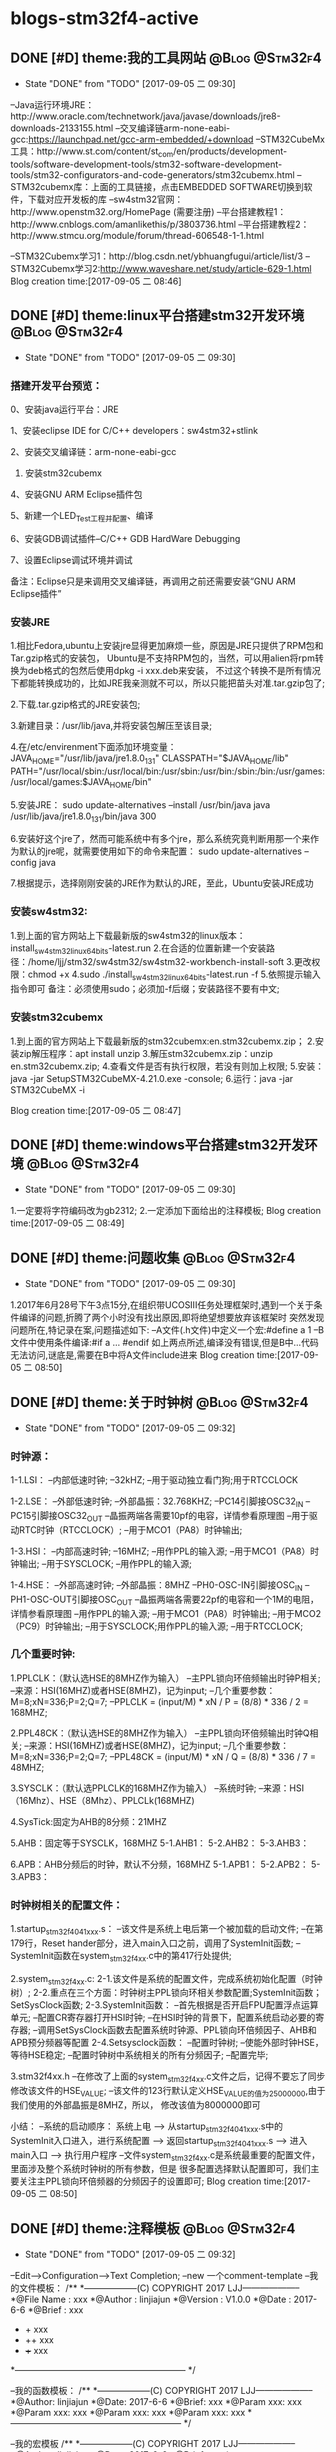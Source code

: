 * blogs-stm32f4-active
** DONE [#D] theme:我的工具网站								 :@Blog:@Stm32f4:
	- State "DONE"       from "TODO"       [2017-09-05 二 09:30]
--Java运行环境JRE：http://www.oracle.com/technetwork/java/javase/downloads/jre8-downloads-2133155.html
--交叉编译链arm-none-eabi-gcc:https://launchpad.net/gcc-arm-embedded/+download
--STM32CubeMx工具：http://www.st.com/content/st_com/en/products/development-tools/software-development-tools/stm32-software-development-tools/stm32-configurators-and-code-generators/stm32cubemx.html
--STM32cubemx库：上面的工具链接，点击EMBEDDED SOFTWARE切换到软件，下载对应开发板的库
--sw4stm32官网：http://www.openstm32.org/HomePage (需要注册) 
--平台搭建教程1：http://www.cnblogs.com/amanlikethis/p/3803736.html
--平台搭建教程2：http://www.stmcu.org/module/forum/thread-606548-1-1.html

--STM32Cubemx学习1：http://blog.csdn.net/ybhuangfugui/article/list/3
--STM32Cubemx学习2:http://www.waveshare.net/study/article-629-1.html
Blog creation time:[2017-09-05 二 08:46]
** DONE [#D] theme:linux平台搭建stm32开发环境				 :@Blog:@Stm32f4:
	- State "DONE"       from "TODO"       [2017-09-05 二 09:30]
*** 搭建开发平台预览：
0、安装java运行平台：JRE

1、安装eclipse IDE for C/C++ developers：sw4stm32+stlink

2、安装交叉编译链：arm-none-eabi-gcc

3. 安装stm32cubemx

4、安装GNU ARM Eclipse插件包

5、新建一个LED_Test工程并配置、编译

6、安装GDB调试插件--C/C++ GDB HardWare Debugging

7、设置Eclipse调试环境并调试

备注：Eclipse只是来调用交叉编译链，再调用之前还需要安装“GNU ARM Eclipse插件”


*** 安装JRE
1.相比Fedora,ubuntu上安装jre显得更加麻烦一些，原因是JRE只提供了RPM包和Tar.gzip格式的安装包，
Ubuntu是不支持RPM包的，当然，可以用alien将rpm转换为deb格式的包然后使用dpkg -i xxx.deb来安装，
不过这个转换不是所有情况下都能转换成功的，比如JRE我亲测就不可以，所以只能把苗头对准.tar.gzip包了;

2.下载.tar.gzip格式的JRE安装包;

3.新建目录：/usr/lib/java,并将安装包解压至该目录;

4.在/etc/envirenment下面添加环境变量：
JAVA_HOME="/usr/lib/java/jre1.8.0_131"
CLASSPATH="$JAVA_HOME/lib"
PATH="/usr/local/sbin:/usr/local/bin:/usr/sbin:/usr/bin:/sbin:/bin:/usr/games:/usr/local/games:$JAVA_HOME/bin"

5.安装JRE：
sudo update-alternatives --install /usr/bin/java java /usr/lib/java/jre1.8.0_131/bin/java 300

6.安装好这个jre了，然而可能系统中有多个jre，那么系统究竟判断用那一个来作为默认的jre呢，就需要使用如下的命令来配置：
sudo update-alternatives --config java

7.根据提示，选择刚刚安装的JRE作为默认的JRE，至此，Ubuntu安装JRE成功


*** 安装sw4stm32:
1.到上面的官方网站上下载最新版的sw4stm32的linux版本：install_sw4stm32_linux_64bits-latest.run 
2.在合适的位置新建一个安装路径：/home/ljj/stm32/sw4stm32/sw4stm32-workbench-install-soft
3.更改权限：chmod +x
4.sudo ./install_sw4stm32_linux_64bits-latest.run -f
5.依照提示输入指令即可
备注：必须使用sudo；必须加-f后缀；安装路径不要有中文;

*** 安装stm32cubemx
1.到上面的官方网站上下载最新版的stm32cubemx:en.stm32cubemx.zip；
2.安装zip解压程序：apt install unzip
3.解压stm32cubemx.zip：unzip en.stm32cubemx.zip;
4.查看文件是否有执行权限，若没有则加上权限;
5.安装：java -jar SetupSTM32CubeMX-4.21.0.exe -console;
6.运行：java -jar STM32CubeMX -i

Blog creation time:[2017-09-05 二 08:47]
** DONE [#D] theme:windows平台搭建stm32开发环境				 :@Blog:@Stm32f4:
	- State "DONE"       from "TODO"       [2017-09-05 二 09:30]
1.一定要将字符编码改为gb2312;
2.一定添加下面给出的注释模板;
Blog creation time:[2017-09-05 二 08:49]
** DONE [#D] theme:问题收集									 :@Blog:@Stm32f4:
	- State "DONE"       from "TODO"       [2017-09-05 二 09:30]
1.2017年6月28号下午3点15分,在组织带UCOSIII任务处理框架时,遇到一个关于条件编译的问题,折腾了两个小时没有找出原因,即将绝望想要放弃该框架时
突然发现问题所在,特记录在案,问题描述如下:
--A文件(.h文件)中定义一个宏:#define a  1
--B文件中使用条件编译:#if a ... #endif
如上两点所述,编译没有错误,但是B中...代码无法访问,谜底是,需要在B中将A文件include进来
Blog creation time:[2017-09-05 二 08:50]
** DONE [#D] theme:关于时钟树								 :@Blog:@Stm32f4:
	- State "DONE"       from "TODO"       [2017-09-05 二 09:32]
*** 时钟源：
1-1.LSI：
--内部低速时钟;
--32kHZ;
--用于驱动独立看门狗;用于RTCCLOCK

1-2.LSE：
--外部低速时钟;
--外部晶振：32.768KHZ;
--PC14引脚接OSC32_IN
--PC15引脚接OSC32_OUT
--晶振两端各需要10pf的电容，详情参看原理图
--用于驱动RTC时钟（RTCCLOCK）;
--用于MCO1（PA8）时钟输出;

1-3.HSI：
--内部高速时钟;
--16MHZ;
--用作PPL的输入源;
--用于MCO1（PA8）时钟输出;
--用于SYSCLOCK;
--用作PPL的输入源;

1-4.HSE：
--外部高速时钟;
--外部晶振：8MHZ
--PH0-OSC-IN引脚接OSC_IN
--PH1-OSC-OUT引脚接OSC_OUT 
--晶振两端各需要22pf的电容和一个1M的电阻，详情参看原理图
--用作PPL的输入源;
--用于MCO1（PA8）时钟输出;
--用于MCO2（PC9）时钟输出;
--用于SYSCLOCK;用作PPL的输入源;
--用于RTCCLOCK;

*** 几个重要时钟:
1.PPLCLK：（默认选HSE的8MHZ作为输入）
--主PPL锁向环倍频输出时钟P相关;
--来源：HSI(16MHZ)或者HSE(8MHZ)，记为input;
--几个重要参数：M=8;xN=336;P=2;Q=7;
--PPLCLK = (input/M) * xN / P = (8/8) * 336 / 2 = 168MHZ;

2.PPL48CK：（默认选HSE的8MHZ作为输入）
--主PPL锁向环倍频输出时钟Q相关;
--来源：HSI(16MHZ)或者HSE(8MHZ)，记为input;
--几个重要参数：M=8;xN=336;P=2;Q=7;
--PPL48CK = (input/M) * xN / Q = (8/8) * 336 / 7 = 48MHZ;

3.SYSCLK：（默认选PPLCLK的168MHZ作为输入）
--系统时钟;
--来源：HSI（16Mhz）、HSE（8Mhz）、PPLCLk(168MHZ)

4.SysTick:固定为AHB的8分频：21MHZ

5.AHB：固定等于SYSCLK，168MHZ
5-1.AHB1：
5-2.AHB2：
5-3.AHB3：

6.APB：AHB分频后的时钟，默认不分频，168MHZ
5-1.APB1：
5-2.APB2：
5-3.APB3：
*** 时钟树相关的配置文件：
1.startup_stm32f40_41xxx.s：
--该文件是系统上电后第一个被加载的启动文件;
--在第179行，Reset hander部分，进入main入口之前，调用了SystemInit函数;
--SystemInit函数在system_stm32f4xx.c中的第417行处提供;

2.system_stm32f4xx.c:
2-1.该文件是系统的配置文件，完成系统初始化配置（时钟树）;
2-2.重点在三个方面：时钟树主PPL锁向环相关参数配置;SystemInit函数；SetSysClock函数;
2-3.SystemInit函数：
--首先根据是否开启FPU配置浮点运算单元;
--配置CR寄存器打开HSI时钟;
--在HSI时钟的背景下，配置系统启动必要的寄存器;
--调用SetSysClock函数去配置系统时钟源、PPL锁向环倍频因子、AHB和APB预分频器等配置
2-4.Setsysclock函数：
--配置时钟树;
--使能外部时钟HSE，等待HSE稳定;
--配置时钟树中系统相关的所有分频因子;
--配置完毕;

3.stm32f4xx.h
--在修改了上面的system_stm32f4xx.c文件之后，记得不要忘了同步修改该文件的HSE_VALUE;
--该文件的123行默认定义HSE_VALUE的值为25000000,由于我们使用的外部晶振是8MHZ，所以，
修改该值为8000000即可

小结：
--系统的启动顺序：
系统上电 --> 从startup_stm32f40_41xxx.s中的SystemInit入口进入，进行系统配置 --> 
返回startup_stm32f40_41xxx.s --> 进入main入口 --> 执行用户程序
--文件system_stm32f4xx.c是系统最重要的配置文件，里面涉及整个系统时钟树的所有参数，但是
很多配置选择默认配置即可，我们主要关注主PPL锁向环倍频器的分频因子的设置即可;
Blog creation time:[2017-09-05 二 08:50]
** DONE [#D] theme:注释模板									 :@Blog:@Stm32f4:
	- State "DONE"       from "TODO"       [2017-09-05 二 09:32]
--Edit-->Configuration-->Text Completion;
--new 一个comment-template
--我的文件模板：
/**
  *------------------(C) COPYRIGHT 2017 LJJ--------------------
  *@File Name        : xxx 
  *@Author           : linjiajun
  *@Version          : V1.0.0
  *@Date             : 2017-6-6
  *@Brief            : xxx
  *		       + xxx 	
  *                    ++ xxx
  *                    +++ xxx  
  *-----------------------------------------------------------
  */

--我的函数模板：
/**
  *------------------(C) COPYRIGHT 2017 LJJ--------------------
  *@Author: linjiajun
  *@Date: 2017-6-6
  *@Brief: xxx 
  *@Param xxx: xxx
  *@Param xxx: xxx		  
  *@Param xxx: xxx               
  *@Param xxx: xxx               
  *-----------------------------------------------------------
  */

--我的宏模板
/**
  *------------------(C) COPYRIGHT 2017 LJJ--------------------
  *@Author: linjiajun
  *@Date: 2017-6-6
  *@Brief: xxx
  *-----------------------------------------------------------
  */

2.安装zip解压程序：dnf install unzip
3.解压stm32cubemx.zip：unzip en.stm32cubemx.zip;
4.查看文件是否有执行权限，若没有则加上权限后再执行：sudu ./SetupSTM32CubeMX-4.15.0.linux
5.如果你的系统是64位的话，这个地方可能会报错，显示：/lib/ld-linux.so2:bad ELF interpreter:No such file or directory
这是因为stm32cubemx是32位的程序，解决方法，dnf install glibc.i686,如果还有如下错误：...:libsrdc++.so.6...
则，dnf install libstdc++.so.6;
Blog creation time:[2017-09-05 二 08:51]
** DONE [#D] theme:关于MDK编码问题							 :@Blog:@Stm32f4:
	- State "DONE"       from "TODO"       [2017-09-05 二 09:32]
1.在MDK23上测试，转换为UTF-8在编辑代码时虽然能友好显示汉字，但是烧录到stm32后出现乱码;
2.建议使用GB2312编码，该编码虽然字符比较丑陋，但是，适当设置选择字体（比如仿宋，10号，加粗）;
3.我的工具里面收录一个编码转码软件;
Blog creation time:[2017-09-05 二 08:52]
** DONE [#D] theme:DMA库函数研究							 :@Blog:@Stm32f4:
	- State "DONE"       from "TODO"       [2017-09-05 二 09:32]
*** DMA本质抽象：
1.存储器：源或者目的;
--我们希望实现从存储器到外设的自主传输，存储器是源;
--我们希望实现从外设到存储器的自主传输，存储器是目的;

2.外设：源或者目的;
--我们希望实现从存储器到外设的自主传输，存储器是源;
--我们希望实现从外设到存储器的自主传输，存储器是目的;

3.流： 传输媒介;
--外设有多个，存储区也有多个，多个外设到多个存储器的传输，自然需要分别将其分开进行，一个流就对应一组外设、存储器连接;
--一个DMA有8个流，一个流上面至多可以挂载达8个外设;

4.FIFO：存储介质 
--外设和存储器之间传输的是数据，传输过程中自然需要缓冲存储区，FIFO就是这个存储区;
--每个流都单独享有一个FIFO;

5.映射表：传输规范
--厂家设计芯片时，已经规划好了每个流上挂载了哪些外设
--这些外设至多有8个，每个外设就是一个通道;
--具体哪个外设有权利享用这个流，通道请求说了算;

6.通道请求:操控者
--每个流上固定挂载8个外设，每个外设占据一个通道，所以每个流至多有8个通道请求;
--通道请求的目的就是告知仲裁器，哪个外设有权利享用这个流
--通道请求虽然至多有8个，但是一个流，一次只能配置一个通道请求，这个通道请求将会作为仲裁器的输入

7.仲裁器：组织者
--仲裁器仲裁的目的是依照通道请求的优先级来组织通道请求的顺序;
--仲裁器仲裁的对象是通道请求，仲裁的结果是挂载在流上的所有外设当中，哪个外设有权利享用这个流;
--仲裁器的输入是通道请求，每个流每次只能配置一个通道请求，一个DMA有8个流，所以仲裁器至多需要仲裁8个通道请求;

*** 资源分析：
--有2个DMA控制器;
--每个DMA控制器有8个数据流;
--每个数据流享有一个FIFO;
--每个DMA控制器有1个仲裁器;
--每个仲裁器最多接受8个通道请求;
*** 工作原理
--自动封装解封字节序的概念：当PSIZE和MSIZE的宽度不相等时，由FIFO来实现自动封装解封操作

--双缓冲模式：DMA_SxCR的DBM位置1将使能双缓冲模式，使能双缓冲模式后将自动使能循环模式（此时与DMA_SxCR的CIRC的配置无关），双缓冲模式下，每次事物结束后，交换存储器指针。
比如，两个存储器都向一个外设传输数据，第一个存储器在传输时可以去填充第二个存储器，第一个存储器传输完毕后自动切换到第二个存储器（交换存储器指针）并且有去填充第一个存储器；
--DMA中断：当发生半传输；传输完成；传输错误；FIFO错误；直接模式错误；等事件时，如果使能了DMA中断，就会产生相应的中断；

17.默认情况下，FIFO以直接模式进行操作，不使用FIFO阀值;
18.直接模式下，如果DMA配置为存储器到外设时，DMA会将数据从存储器预加载到FIFO，一旦外设触发DMA请求时，立即开始数据传输;
19.存储器到存储器传输时，不得使用直接模式;
20.有两种流控制模式：DMA流控制模式，外设流控制模式;

 

23.DMA流x的配置过程：
--只有EN位的值为0时，才表示可以配置数据流，但是如果当前有正在进行的数据流操作，软件将EN位立即写0，并不会立即生效，只有所有的当前传输已经完成时该位才会被写0；
--配置EN为0来禁止数据流，并进行确认是否真的为0，以进入准备配置状态；
--应将先前数据块DMA传输中在状态寄存器DMA_LISR和DMA_HISR中所有数据流专用的位置置0，然后才可以才重新使用数据流；
--设置DMA_SxPAR外设端口寄存器地址：外设事件发生之后，数据会从此外设地址移动到外设端口或者从外设端口移动到此外设地址；
--设置DMA_SxM0AR存储器地址，双缓冲模式下还要设置DMA_SxM1AR，外设事件发生后，将从此存储器读取数据或将数据写入该存储器；
--配置数据传输的数量，每次出现一个外设事件或者每出现一个节拍的突发传输，该值都会递减；
--选择DMA的通道请求
--如果外设用作流控制器而且外设也支持此功能的话，将DMA_SxCR寄存器中的PFCTRL位置一；
--配置仲裁器的流优先级
--配置FIFO的使用情况（使能或禁止，发送和接受阀值）
--配置数据流的传输方向；
--配置外设和存储器宽度；
--配置是否循环模式；
--配置单独或突发事务；
--配置外设和存储器增量和固定模式；
--配置双缓冲模式；
--配置传输完成一半或全部完成
--配置错误中断；
--使能数据流；
备注：

--一旦在AHB目标端口上传输了一半的数据，传输一半的标志（HTIF）便会置1，如果使能了半传输中断标志位（HTIE），还会 产生中断；
*** DMA初始化：DMA_Init()
**** （1）DMA1和DMA2共用该初始化函数
--有2个DMA控制器;
--每个DMA控制器有8个数据流;
--通过参数DMAx_Streamy(x=1,2 y=0~7)来确定是哪个DMA的哪个数据流；
**** （2）确定哪个数据流:DMAy_Streamx
--有2个DMA控制器;
--每个DMA控制器有8个数据流;
--通过参数DMAx_Streamy(x=1,2 y=0~7)来确定是哪个DMA的哪个数据流；
**** （3）确定哪个通道请求:DMA_Channel
--配置8个通道中的哪个通道请求将被选中，送给仲裁器，确认挂载在流上面的所有外设，哪个可以使用这个流：DMA_SxCR的CHSEL[2:0];
--由于映射表的存在，所以当配置了数据流和通道后，哪个外设被挂载到该数据流上就已经确定下来了；
**** （4）确定外设的基地址:DMA_PeripheralBaseAddr
--在（2）和（3）的配置之后就唯一确定了当前数据流上挂载的外设；
--我是的目的是实现外设和存储器之间数据的传输，所以有必要告知DMA控制器双方数据存储的首地址；
****  (5) 确定存储器的基地址:DMA_Memory0BaseAddr
--在（2）和（3）的配置之后就唯一确定了当前数据流上挂载的外设；
--我是的目的是实现外设和存储器之间数据的传输，所以有必要告知DMA控制器双方数据存储的首地址；
****  (6)确定传输方向:DMA_DIR 
--外设到存储器，存储器到外设，存储器到存储器：DMA_SxCR的DIR[1:0];
--源地址和目标地址的选择：
DMA_SxCR的DIR[1:0]	方向		源地址		目标地址
00			外设到存储器	DMA_SxPAR	DMA_SxM0AR
01			存储器到外设	DMA_SxM0AR	DMA_SxPAR
10			存储器到存储器	DMA_SxPAR	DMA_SxM0AR
11			保留		--		--
****  (7)确定单次传输数据的数量:DMA_BufferSize
--数据传输的量,由DMA流控值制器和外设流控制器配置，要传输数据的数量必须在使能数据流之前，写入到DMA_SxNDTR中;
****  (8)确定外设的地址是否递增:DMA_PeripheralInc
--指针自增：外设和存储器都各自有一个指针，在每次传输之后可以设置让其自动向后递增或者保持常量;
--通过DMA_SxCR的PINC和MINC进行设置，如果使能了递增模式，根据PSIZE和MSIZE设置的数据宽度，下一次数据传输的地址递增1；
--通过单个寄存器访问外设或目标数据时，禁止递增模式十分有用；
****  (9)确定存储器的地址是否递增:DMA_MemoryInc
--指针自增：外设和存储器都各自有一个指针，在每次传输之后可以设置让其自动向后递增或者保持常量;
--通过DMA_SxCR的PINC和MINC进行设置，如果使能了递增模式，根据PSIZE和MSIZE设置的数据宽度，下一次数据传输的地址递增1；
--通过单个寄存器访问外设或目标数据时，禁止递增模式十分有用；
****  (10)确定外设数据宽度:DMA_PeripheralDataSize
--数据传输宽度：使用FIFO时，源和目标的数据宽度通过DMA_SxCR的PSIZE和MIZE设置8,16,32位位宽;
--当PSIZE和MSIZE的宽度不相等时，由FIFO来实现自动封装解封操作;
****  (11)确定存储器数据宽度:DMA_MemoryDataSize
--数据传输宽度：使用FIFO时，源和目标的数据宽度通过DMA_SxCR的PSIZE和MIZE设置8,16,32位位宽;
--当PSIZE和MSIZE的宽度不相等时，由FIFO来实现自动封装解封操作;
****  (12)确定是否开始循环模式:DMA_Mode
--循环模式：可以用来处理连续数据流，由DMA_SxCR的CIRC配置，当数据传输完毕后，DMA_SxNDTR会减到0，此时该寄存器会自动加载初始时刻设置的值并继续响应DMA请求；
****  (13)确定通道的优先级:DMA_Priority_Medium
--每个仲裁器最多接受8个通道请求;
--仲裁器优先级配置：DMA_SxCR的PL[1:0],非常高，高，中，低：DMA_SxCR,大于4个流同时工作时4个优先级不够用，会有重复，此时硬件优先级起作用，
如果软件优先级相同，则看流的编号，数据流0的优先级高于数据流1的优先级;
--只有赢得数据流的仲裁后，通道请求才有权访问AHB，DMA_SxCR的PL[1:0]为每个数据流定义优先级执行仲裁;
****  (14)确定是否开始FIFO模式:DMA_FIFOMode
--每个数据流享有一个FIFO;
--每个FIFO有4个字8个字节，阀值可由软件设置为1/4、1/2、3/4、满，需要DMA_SxFCR的DMMIS置1来使能FIFO阀值级别;
--刷新FIFO：当复位禁止DMA_SxCR的EN位时以及配置数据流后，需要刷新FIFO，将之前存储在FIFO之中的数据清理干净后，再开启DMA_SxCR的EN位使能FIFO;
--默认情况下，FIFO以直接模式进行操作，不使用FIFO阀值;
****  (15)设置FIFO的阀值:DMA_FIFOThreshold
--默认情况下，FIFO以直接模式进行操作，不使用FIFO阀值;
--每个FIFO有4个字8个字节，阀值可由软件设置为1/4、1/2、3/4、满，需要DMA_SxFCR的DMMIS置1来使能FIFO阀值级别;
****  (16)配置存储器突发传输的突发增量:DMA_MemoryBurst
--单次传输：根据DMA_SxCR的PSIZE[1:0]位的值，每个DMA请求产生一次字节，半字，或字的传输;
--突发传输：根据DMA_SxCR的PBUSH[1:0]和PSIZE[1:0]的值，每个DMA的请求相应的生成4个，8个或是16节拍的字节，半字，或字的传输;
****  (17)配置外设突发传输的突发增量：DMA_PeripheralBurst
--单次传输：根据DMA_SxCR的PSIZE[1:0]位的值，每个DMA请求产生一次字节，半字，或字的传输;
--突发传输：根据DMA_SxCR的PBUSH[1:0]和PSIZE[1:0]的值，每个DMA的请求相应的生成4个，8个或是16节拍的字节，半字，或字的传输;




****
1-1.FIFO模式：
--启动传输：DMA_SxCR的EN位为数据流使能位，使能该位后，当产生外设请求时，会启动从外设到FIFO的数据传输;
--FIFO到存储器：当达到FIFO的阀值时，FIFO的内容全部移出并存储到目标存储器内;
--终止传输：DMA_SxCR的EN位被软件清零或者突发情况硬件清零;DMA_SxNDTR达到零;外设请求传输终止;
1-2.直接模式：
--当DMA_SxFCR寄存器中的DMDIS值为0时，能控制不使用FIFO的阀值控制，此时，每完成一次外设到FIFO的数据传输后，
相应的数据立即被移出并存储在存储器内;

**** 存储器到外设：
**** 存储器到存储器:
*** DMA使能：DMA_Cmd()
**** DMA开始传输：
--一旦使能了数据流，就可以响应连接到数据流的外设发出的任何DMA请求；
**** DMA传输完成：
1.在DMA流控制模式下：
--存储器到外设时，若DMA_SxNDTR计数器达到0;
--传输结束前数据流使能位EN被清零,并且（除存储器到存储器）所有剩余数据已从FIFO传输到存储器；
2.在外设流控制模式下：
--已经从外设生成了最后的外部突发请求，并且（除存储器到存储器）剩余的数据已经从FIFO传输到存储器；
--传输结束前数据流使能位EN被清零,并且（除存储器到存储器）所有剩余数据已从FIFO传输到存储器；
备注：该模式下，传输完成取决于FIFO中要传输到存储器的剩余数据；如果在非循环模式下配置数据流，当要传输的数据的数目达到0，
除非软件对数据流进行重新编程，并重新使能数据流，否则DMA会停止传输并且不再影响任何DMA请求。
3.一旦传输结束时，传输完成标志（TCIF）便会置1，如果使能了传输完成中断（TCIE），还会产生中断；
**** DMA传输暂停：
1.可以随时暂停DMA传输以供稍后重新开始，也可以再DMA传输结束前明确禁止此功能
2.直接禁止数据流的传输，以后不从停止点重新开始：只需将数据流使能位EN清零即可，此时可以查看DMA_SxNDTR中所记录的数据流停止时
剩余数据项的数目以确定禁止数据流之前已经传输了多少数据；
3.数据流在DMA_SxNDTR中要传输的剩余数据的项数目达到0之前暂停传输，以后要从该停止点开始传输：首先将数据流的使能位EN清零，然后读取
DMA_SxNDTR中所记录的数据流数目，然后更新外设或存储器地址以调整地址指针，然后使用刚刚读到的DMA_SxNDTR中的值来跟新DMA_SxNDTR寄存器
然后重新使能数据流就能从停止点开始传输；
**** DMA禁止传输：
--安全禁止外设的方法：首先关闭外设连接的数据流，然后等待EN位0；
*** 获取当前还剩多少没传输的数据：DMA_GetCurrDataCounter()
--数据传输的量,由DMA流控值制器和外设流控制器配置，要传输数据的数量必须在使能数据流之前，写入到DMA_SxNDTR中;
--存储器到外设时，若DMA_SxNDTR计数器达到0，则传输完成；
*** 设置当前还剩多少没有传输的数据:DMA_SetCurrDataCounter()
--数据传输的量,由DMA流控值制器和外设流控制器配置，要传输数据的数量必须在使能数据流之前，写入到DMA_SxNDTR中;
--存储器到外设时，若DMA_SxNDTR计数器达到0，则传输完成;
*** 双缓冲模式设置：
--DMA_DoubleBufferModeConfig()
--DMA_DoublebuffermodeCmd()
--DMA_MemoryTargetConfig()
--DMA_GetCurrentMemoryTarget()
*** DMA中断配置配置
DMA_GetCmdStatus()
DMA_GetFIFOSStatus()
DMA_GetFlagStatus()
DMA_ClearFlag()
DMA_ITConfig
DMA_GetITStatus()
DMA_ClearITPendingBit()
*** 实践DMA处理串口数据：
1.当需要向RS232接口的传感器索要数据时，由CPU（可以用UCOSIII的任务实现）通
Blog creation time:[2017-09-05 二 08:52]
** DONE [#D] theme:定时器									 :@Blog:@Stm32f4:
	- State "DONE"       from "TODO"       [2017-09-05 二 09:32]
*** 基研本究对象
1.计数器：CNT   
2.自动重装载寄存器:TIMx_ARR
3.定时器预分频器:TIMx_PSC (寄存器) 
备注:计数器始终以自动重装载寄存器的值作为参考起点或终点,在定时器预分频器分频后的时钟CK_CNT的控制下,自动加1或减一;
*** 所有可能的时钟来源（查照定时器框图来理解）
1.内部RCC的APBx ----*2----> CK_INT ；(常规选择)
--当TIMx_SMCR中的SMS=000,且TIMx_CR1的CEN写1时,定时器预分频器的时钟就由CK_INT提供;
2.外部时钟模式1:外部输入引脚TIx;
--由TIMx_CHy(y=1,2,3)导出的TIEF_ED
--由TIMx_CHy(y=1,2,3)导出的TIEFP1,TIEFP2
--当TIMx_SMCR中的SMS=111时,此模式被选中
3.外部时钟模式2:外部触发输入(ETR)
--仅仅适用于TIM2,TIM3,TIM4;
--通过在TIMx_SMCR中写入ECE=1可以选择此模式
4.内部触发输入:ITRx(x=0,1,2,3)
--略
备注:由于在SystemInit里面初始化APB1时钟的分频因子为4,APB2时钟的分频因子为2,所以APB1的时钟为168/4=42MHZ,所以APB2的时钟为168/2=84MHZ
*** 基本定时器:TIM6,TIM7
**** 时钟来源:暂且只讨论来自APBx
0.基本思路:APB1 ------*2---> CK_INT ----/TIM_ClockDivision-----> CK_PSC ----/(PSC[15:0]+1)-------> CK_CNT(计数器时钟频率)
1.基本定时器的时钟来自APB1 = 42MHZ;
2.内部时钟源时钟频率:CK_INT = APB1*2 = 42MHZ*2 = 84MHZ
3.计数器预分频器时钟频率:CK_PSC = CK_INT / TIM_ClockDivision(默认为1分频,其他分频在捕获模式中使用)
4.计数器时钟频率:CK_CNT = CK_PSC / (PSC[15:0]+1),其中,PSC[15:0]是预分频寄存器TIMx_PSC的预分频值,他作为计数器时钟频率的分频因子
**** 定时溢出时间计算公式解析
0.计数器溢出时间 = 计数器时钟周期 * 计数器预装载值;
1.公式:溢出时间:Tout = ARR * T(ck_psc) =  (arr+1) * ((psc+1)/CK_PSC) 
2.解析:(以向上计数为参考,向下计数同理)
--计数器CNT在计数器时钟CK_INT的作用下,每产生一个时钟,计数器CNT的值加一,即计数器的时钟周期直接决定着计数器多长时间后溢出;
--计数器计数的起点为0,终点为ARR,计数到达ARR时溢出,即,预装载值ARR直接决定着计数器多长时间后溢出;
--综上两点所述:定时器溢出时间 = 计数器预装载值ARR * 计数器时钟周期

--计数器时钟频率CK_CNT等于计数器预分频时钟频率CK_PSC除以计数器预分频因子PSC;
--即计数器时钟频率:CK_CNT = CK_PSC / (PSC[15:0] + 1)   
--综上两点所述:计数器时钟周期:T(ck_psc) = 1/CK_CNT = (PSC[15:0]+1)/CK_PSC = (psc+1)/CK_PSC 
公式得证!  

备注:在基于固件库开发的定时器初始化函数中,arr的值就是传给TIMx_ARR寄存器,psc的值就是传给TIMx_PSC寄存器
**** 计数模式:
1.向上计数:计数器CNT在CK_CNT时钟的控制下从0计数到ARR,然后重新从0开始计数并产生一个计数器溢出事件;
2.向下计数:计数器CNT在CK_CNT时钟的控制下从ARR计数到0,然后重新从ARR开始计数并产生一个计数器溢出事件;
3.向上/向下计数:计数器CNT在CK_CNT时钟的控制下从0计数到ARR-1,产生一个计数器溢出事件,然后ARR开始计数到1,产生溢出事件,然后再从0计数;
*** 通用定时器:TIM2--TIM5;TIM9--TIM14
**** 时钟来源:暂且只讨论来自APBx
--TIM2--TIM5 和 TIM12--TIM14:
0.基本思路:APB1 ------*2---> CK_INT ----/TIM_ClockDivision-----> CK_PSC ----/(PSC[15:0]+1)-------> CK_CNT(计数器时钟频率)
1.时钟源来自APB1 = 42MHZ;
2.内部时钟源时钟频率: CK_INT = APB1*2 = 42MHZ*2 = 84MHZ; 
3.计数器预分频器时钟频率:CK_PSC = CK_INT / TIM_ClockDivision(默认为1分频,其他分频在捕获模式中使用);
4.计数器时钟频率:CK_CNT = CK_PSC / (PSC[15:0]+1),其中,PSC[15:0]是预分频寄存器TIMx_PSC的预分频值,他作为计数器时钟频率的分频因子

--TIM9--TIM11:
0.基本思路:APB2 ------*2---> CK_INT ----/TIM_ClockDivision-----> CK_PSC ----/(PSC[15:0]+1)-------> CK_CNT(计数器时钟频率)
1.时钟源来自APB2 = 84MHZ;
2.内部时钟源时钟频率:CK_INT = APB2*2 = 84MHZ*2 = 168MHZ;
3.计数器预分频器时钟频率:CK_PSC = CK_INT / TIM_ClockDivision(默认为1分频,其他分频在捕获模式中使用);
4.计数器时钟频率:CK_CNT = CK_PSC / (PSC[15:0]+1),其中,PSC[15:0]是预分频寄存器TIMx_PSC的预分频值,他作为计数器时钟频率的分频因子
**** 定时溢出时间计算公式解析
0.计数器溢出时间 = 计数器时钟周期 * 计数器预装载值;
1.公式:溢出时间:Tout = ARR * T(ck_psc) =  (arr+1) * ((psc+1)/CK_PSC) 
2.解析:(以向上计数为参考,向下计数同理)
--计数器CNT在计数器时钟CK_INT的作用下,每产生一个时钟,计数器CNT的值加一,即计数器的时钟周期直接决定着计数器多长时间后溢出;
--计数器计数的起点为0,终点为ARR,计数到达ARR时溢出,即,预装载值ARR直接决定着计数器多长时间后溢出;
--综上两点所述:定时器溢出时间 = 计数器预装载值ARR * 计数器时钟周期

--计数器时钟频率CK_CNT等于计数器预分频时钟频率CK_PSC除以计数器预分频因子PSC;
--即计数器时钟频率:CK_CNT = CK_PSC / (PSC[15:0] + 1)   
--综上两点所述:计数器时钟周期:T(ck_psc) = 1/CK_CNT = (PSC[15:0]+1)/CK_PSC = (psc+1)/CK_PSC 
公式得证!  

备注:
--CK_CNT = CK_PSC / (PSC[15:0] + 1)  <====>   ((psc+1)/CK_PSC)有着明确的意义,叫做计数器频率,其倒数称为计数器周期
--在基于固件库开发的定时器初始化函数中,arr的值就是传给TIMx_ARR寄存器,psc的值就是传给TIMx_PSC寄存器;
**** 计数模式:
1.向上计数:计数器CNT在CK_CNT时钟的控制下从0计数到ARR,然后重新从0开始计数并产生一个计数器溢出事件;
2.向下计数:计数器CNT在CK_CNT时钟的控制下从ARR计数到0,然后重新从ARR开始计数并产生一个计数器溢出事件;
3.向上/向下计数:计数器CNT在CK_CNT时钟的控制下从0计数到ARR-1,产生一个计数器溢出事件,然后ARR开始计数到1,产生溢出事件,然后再从0计数;
*** 高级定时器:TIM1,TIM8
**** 时钟来源:暂且只讨论来自APBx
0.基本思路:APB2 ------*2---> CK_INT ----/TIM_ClockDivision-----> CK_PSC ----/(PSC[15:0]+1)-------> CK_CNT(计数器时钟频率)
1.高级定时器的时钟来自APB2 = 84MHZ;
2.内部时钟源:CK_INT = APB2*2 = 84MHZ*2 = 168MHZ;
3.计数器预分频器时钟频率:CK_PSC = CK_INT / TIM_ClockDivision(默认为1分频,其他分频在捕获模式中使用);
4.计数器时钟频率:CK_CNT = CK_PSC / (PSC[15:0]+1),其中,PSC[15:0]是预分频寄存器TIMx_PSC的预分频值,他作为计数器时钟频率的分频因子
**** 定时溢出时间计算公式解析
0.计数器溢出时间 = 计数器时钟周期 * 计数器预装载值;
1.公式:溢出时间:Tout = ARR * T(ck_psc) =  (arr+1) * ((psc+1)/CK_PSC) 
2.解析:(以向上计数为参考,向下计数同理)
--计数器CNT在计数器时钟CK_INT的作用下,每产生一个时钟,计数器CNT的值加一,即计数器的时钟周期直接决定着计数器多长时间后溢出;
--计数器计数的起点为0,终点为ARR,计数到达ARR时溢出,即,预装载值ARR直接决定着计数器多长时间后溢出;
--综上两点所述:定时器溢出时间 = 计数器预装载值ARR * 计数器时钟周期

--计数器时钟频率CK_CNT等于计数器预分频时钟频率CK_PSC除以计数器预分频因子PSC;
--即计数器时钟频率:CK_CNT = CK_PSC / (PSC[15:0] + 1)   
--综上两点所述:计数器时钟周期:T(ck_psc) = 1/CK_CNT = (PSC[15:0]+1)/CK_PSC = (psc+1)/CK_PSC 
公式得证!  

备注:在基于固件库开发的定时器初始化函数中,arr的值就是传给TIMx_ARR寄存器,psc的值就是传给TIMx_PSC寄存器
**** 计数模式:
1.向上计数:计数器CNT在CK_CNT时钟的控制下从0计数到ARR,然后重新从0开始计数并产生一个计数器溢出事件;
2.向下计数:计数器CNT在CK_CNT时钟的控制下从ARR计数到0,然后重新从ARR开始计数并产生一个计数器溢出事件;
3.向上/向下计数:计数器CNT在CK_CNT时钟的控制下从0计数到ARR-1,产生一个计数器溢出事件,然后ARR开始计数到1,产生溢出事件,然后再从0计数;

Blog creation time:[2017-09-05 二 08:53]

